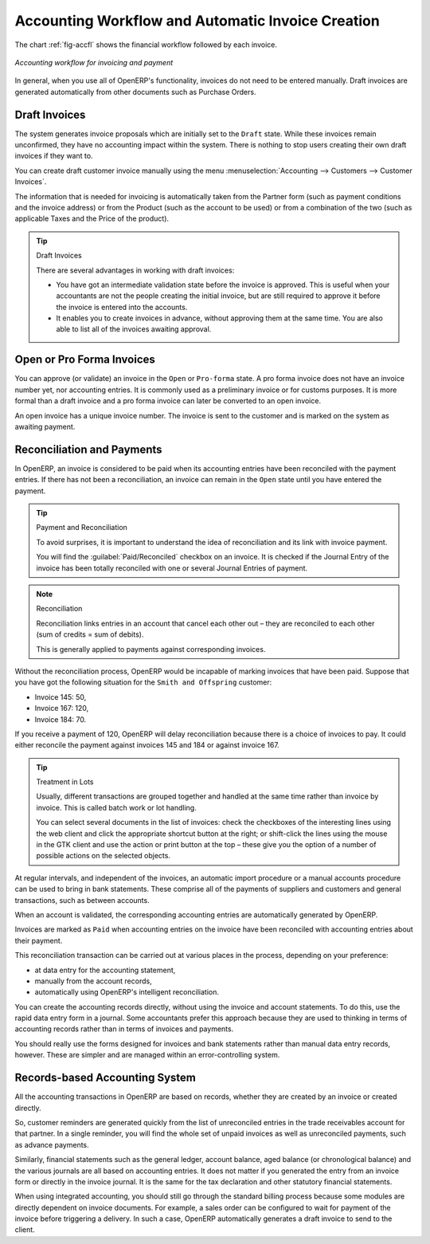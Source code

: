 
.. index::
   single: accounting; workflow
   single: accounting; invoicing
   single: invoicing
..

Accounting Workflow and Automatic Invoice Creation
==================================================

The chart :ref:`fig-accfl` shows the financial workflow followed by each invoice.

.. _fig-accfl:

.. figure::  images/account_flow.png
   :scale: 50
   :align: center

   *Accounting workflow for invoicing and payment*

In general, when you use all of OpenERP's functionality, invoices do not need to be entered
manually. Draft invoices are generated automatically from other documents such as Purchase Orders.

.. index::
   single: invoices

Draft Invoices
--------------

The system generates invoice proposals which are initially set to the \ ``Draft``\   state. While
these invoices remain unconfirmed, they have no accounting impact within the system. There is nothing
to stop users creating their own draft invoices if they want to.

You can create draft customer invoice manually using the menu :menuselection:`Accounting --> Customers --> Customer Invoices`.

The information that is needed for invoicing is automatically taken from the Partner form (such as
payment conditions and the invoice address) or from the Product (such as the account to be used) or
from a combination of the two (such as applicable Taxes and the Price of the product).

.. tip:: Draft Invoices

        There are several advantages in working with draft invoices:

        * You have got an intermediate validation state before the invoice is approved.
          This is useful when your accountants are not the people creating the initial invoice,
          but are still required to approve it before the invoice is entered into the accounts.

        * It enables you to create invoices in advance, without approving them at the same time.
          You are also able to list all of the invoices awaiting approval.

Open or Pro Forma Invoices
--------------------------

You can approve (or validate) an invoice in the \ ``Open``\   or \ ``Pro-forma``\   state.
A pro forma invoice does not have an invoice number yet, nor accounting entries.
It is commonly used as a preliminary invoice or for customs purposes.
It is more formal than a draft invoice and a pro forma invoice can later be converted to an open invoice.

An open invoice has a unique invoice number. The invoice is sent to the customer and is marked on
the system as awaiting payment.

.. index::
   single: reconciliation

Reconciliation and Payments
---------------------------

In OpenERP, an invoice is considered to be paid when its accounting entries have been reconciled
with the payment entries. If there has not been a reconciliation, an invoice can remain in the ``Open``
state until you have entered the payment.

.. tip::  Payment and Reconciliation

        To avoid surprises, it is important to understand the idea of reconciliation and its link with
        invoice payment.

        You will find the :guilabel:`Paid/Reconciled` checkbox on an invoice.
        It is checked if the Journal Entry of the invoice has been totally reconciled
        with one or several Journal Entries of payment.

.. note:: Reconciliation

        Reconciliation links entries in an account that cancel each other out – they are reconciled
        to each other (sum of credits = sum of debits).

        This is generally applied to payments against corresponding invoices.

Without the reconciliation process, OpenERP would be incapable of marking invoices that have been
paid. Suppose that you have got the following situation for the ``Smith and Offspring`` customer:

* Invoice 145: 50,

* Invoice 167: 120,

* Invoice 184: 70.

If you receive a payment of 120, OpenERP will delay reconciliation because there is a choice of
invoices to pay. It could either reconcile the payment against invoices 145 and 184 or against
invoice 167.

.. tip:: Treatment in Lots

        Usually, different transactions are grouped together and handled at the same time rather than
        invoice by invoice. This is called batch work or lot handling.

        You can select several documents in the list of invoices: check the checkboxes of
        the interesting lines using the web client and click the appropriate shortcut button at the right;
        or shift-click the lines using the mouse in the GTK client and use the action or print button at
        the top –
        these give you the option of a number of possible actions on the selected objects.

At regular intervals, and independent of the invoices, an automatic import procedure or a manual
accounts procedure can be used to bring in bank statements. These comprise all of the payments of
suppliers and customers and general transactions, such as between accounts.

When an account is validated, the corresponding accounting entries are automatically generated by
OpenERP.

Invoices are marked as ``Paid`` when accounting entries on the invoice have been reconciled with
accounting entries about their payment.

This reconciliation transaction can be carried out at various places in the process, depending on
your preference:

* at data entry for the accounting statement,

* manually from the account records,

* automatically using OpenERP's intelligent reconciliation.

You can create the accounting records directly, without using the invoice and account statements. To
do this, use the rapid data entry form in a journal. Some accountants prefer this approach because
they are used to thinking in terms of accounting records rather than in terms of invoices and
payments.

You should really use the forms designed for invoices and bank statements rather than manual data
entry records, however. These are simpler and are managed within an error-controlling system.

Records-based Accounting System
-------------------------------

All the accounting transactions in OpenERP are based on records, whether they are created by an
invoice or created directly.

So, customer reminders are generated quickly from the list of unreconciled entries in the trade
receivables account for that partner. In a single reminder, you will find the whole set of unpaid
invoices as well as unreconciled payments, such as advance payments.

Similarly, financial statements such as the general ledger, account balance, aged balance (or
chronological balance) and the various journals are all based on accounting entries. It does not
matter if you generated the entry from an invoice form or directly in the invoice journal. It is the
same for the tax declaration and other statutory financial statements.

When using integrated accounting, you should still go through the standard billing process because
some modules are directly dependent on invoice documents. For example, a sales order can be
configured to wait for payment of the invoice before triggering a delivery. In such a case,
OpenERP automatically generates a draft invoice to send to the client.

.. Copyright © Open Object Press. All rights reserved.

.. You may take electronic copy of this publication and distribute it if you don't
.. change the content. You can also print a copy to be read by yourself only.

.. We have contracts with different publishers in different countries to sell and
.. distribute paper or electronic based versions of this book (translated or not)
.. in bookstores. This helps to distribute and promote the OpenERP product. It
.. also helps us to create incentives to pay contributors and authors using author
.. rights of these sales.

.. Due to this, grants to translate, modify or sell this book are strictly
.. forbidden, unless Tiny SPRL (representing Open Object Press) gives you a
.. written authorisation for this.

.. Many of the designations used by manufacturers and suppliers to distinguish their
.. products are claimed as trademarks. Where those designations appear in this book,
.. and Open Object Press was aware of a trademark claim, the designations have been
.. printed in initial capitals.

.. While every precaution has been taken in the preparation of this book, the publisher
.. and the authors assume no responsibility for errors or omissions, or for damages
.. resulting from the use of the information contained herein.

.. Published by Open Object Press, Grand Rosière, Belgium
